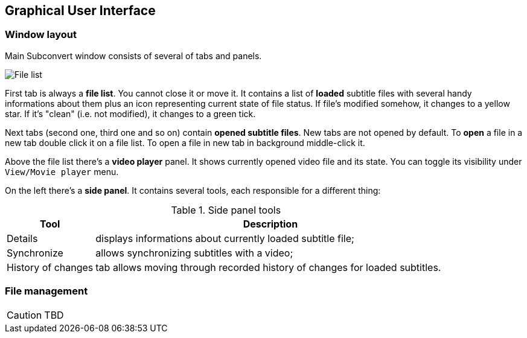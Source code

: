 [[gui]]
== Graphical User Interface

=== Window layout

Main Subconvert window consists of several of tabs and panels.

image::filelist.png[File list]

First tab is always a **file list**. You cannot close it or move it. It contains
a list of *loaded* subtitle files with several handy informations about them
plus an icon representing current state of file status. If file's modified
somehow, it changes to a yellow star. If it's "clean" (i.e. not modified), it
changes to a green tick.

Next tabs (second one, third one and so on) contain **opened subtitle files**.
New tabs are not opened by default. To *open* a file in a new tab double click
it on a file list. To open a file in new tab in background middle-click it.

Above the file list there's a **video player** panel. It shows currently opened
video file and its state. You can toggle its visibility under
`View/Movie player` menu.

On the left there's a **side panel**. It contains several tools, each
responsible for a different thing:

.Side panel tools
[cols="1,4", options="header"]
|===
| Tool | Description

| Details
| displays informations about currently loaded subtitle file;

| Synchronize
| allows synchronizing subtitles with a video;

| History of changes
| tab allows moving through recorded history of changes for loaded subtitles.
|===

=== File management

CAUTION: TBD


// vim: set tw=80 colorcolumn=81 ft=asciidoc :
